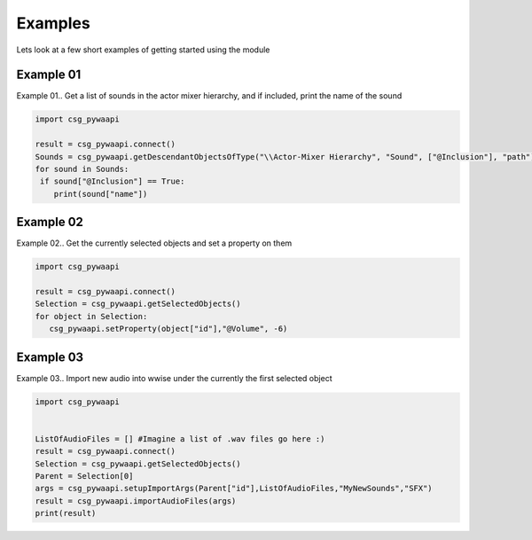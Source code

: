.. csg_pywaapi documentation master file, created by
   sphinx-quickstart on Wed Jun 17 18:43:53 2020.
   You can adapt this file completely to your liking, but it should at least
   contain the root `toctree` directive.

Examples
=======================================

Lets look at a few short examples of getting started using the module


***************
Example 01
***************
Example 01.. Get a list of sounds in the actor mixer hierarchy, and if included, print the name of the sound

.. code-block:: python

   import csg_pywaapi
   
   result = csg_pywaapi.connect()
   Sounds = csg_pywaapi.getDescendantObjectsOfType("\\Actor-Mixer Hierarchy", "Sound", ["@Inclusion"], "path")
   for sound in Sounds:
    if sound["@Inclusion"] == True:
       print(sound["name"])


***************
Example 02
***************
Example 02.. Get the currently selected objects and set a property on them

.. code-block:: python

   import csg_pywaapi
   
   result = csg_pywaapi.connect()
   Selection = csg_pywaapi.getSelectedObjects()
   for object in Selection:
      csg_pywaapi.setProperty(object["id"],"@Volume", -6)


***************
Example 03
***************
Example 03.. Import new audio into wwise under the currently the first selected object

.. code-block:: python

   import csg_pywaapi


   ListOfAudioFiles = [] #Imagine a list of .wav files go here :)
   result = csg_pywaapi.connect()
   Selection = csg_pywaapi.getSelectedObjects()
   Parent = Selection[0]
   args = csg_pywaapi.setupImportArgs(Parent["id"],ListOfAudioFiles,"MyNewSounds","SFX")
   result = csg_pywaapi.importAudioFiles(args)
   print(result)
   


